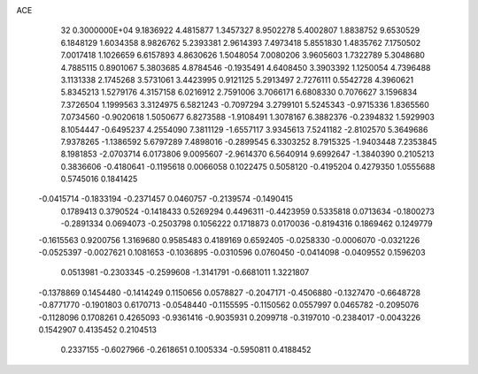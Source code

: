 ACE                                                                             
   32  0.3000000E+04
   9.1836922   4.4815877   1.3457327   8.9502278   5.4002807   1.8838752
   9.6530529   6.1848129   1.6034358   8.9826762   5.2393381   2.9614393
   7.4973418   5.8551830   1.4835762   7.1750502   7.0017418   1.1026659
   6.6157893   4.8630626   1.5048054   7.0080206   3.9605603   1.7322789
   5.3048680   4.7885115   0.8901067   5.3803685   4.8784546  -0.1935491
   4.6408450   3.3903392   1.1250054   4.7396488   3.1131338   2.1745268
   3.5731061   3.4423995   0.9121125   5.2913497   2.7276111   0.5542728
   4.3960621   5.8345213   1.5279176   4.3157158   6.0216912   2.7591006
   3.7066171   6.6808330   0.7076627   3.1596834   7.3726504   1.1999563
   3.3124975   6.5821243  -0.7097294   3.2799101   5.5245343  -0.9715336
   1.8365560   7.0734560  -0.9020618   1.5050677   6.8273588  -1.9108491
   1.3078167   6.3882376  -0.2394832   1.5929903   8.1054447  -0.6495237
   4.2554090   7.3811129  -1.6557117   3.9345613   7.5241182  -2.8102570
   5.3649686   7.9378265  -1.1386592   5.6797289   7.4898016  -0.2899545
   6.3303252   8.7915325  -1.9403448   7.2353845   8.1981853  -2.0703714
   6.0173806   9.0095607  -2.9614370   6.5640914   9.6992647  -1.3840390
   0.2105213   0.3836606  -0.4180641  -0.1195618   0.0066058   0.1022475
   0.5058120  -0.4195204   0.4279350   1.0555688   0.5745016   0.1841425
  -0.0415714  -0.1833194  -0.2371457   0.0460757  -0.2139574  -0.1490415
   0.1789413   0.3790524  -0.1418433   0.5269294   0.4496311  -0.4423959
   0.5335818   0.0713634  -0.1800273  -0.2891334   0.0694073  -0.2503798
   0.1056222   0.1718873   0.0170036  -0.8194316   0.1869462   0.1249779
  -0.1615563   0.9200756   1.3169680   0.9585483   0.4189169   0.6592405
  -0.0258330  -0.0006070  -0.0321226  -0.0525397  -0.0027621   0.1081653
  -0.1036895  -0.0310596   0.0760450  -0.0414098  -0.0409552   0.1596203
   0.0513981  -0.2303345  -0.2599608  -1.3141791  -0.6681011   1.3221807
  -0.1378869   0.1454480  -0.1414249   0.1150656   0.0578827  -0.2047171
  -0.4506880  -0.1327470  -0.6648728  -0.8771770  -0.1901803   0.6170713
  -0.0548440  -0.1155595  -0.1150562   0.0557997   0.0465782  -0.2095076
  -0.1128096   0.1708261   0.4265093  -0.9361416  -0.9035931   0.2099718
  -0.3197010  -0.2384017  -0.0043226   0.1542907   0.4135452   0.2104513
   0.2337155  -0.6027966  -0.2618651   0.1005334  -0.5950811   0.4188452
